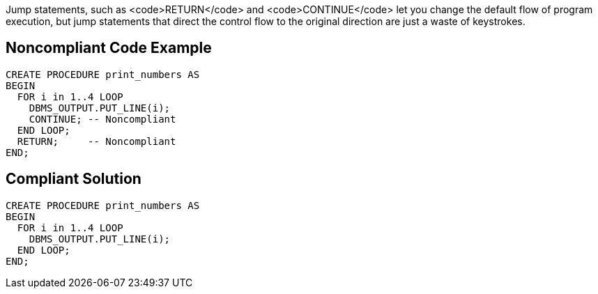 Jump statements, such as <code>RETURN</code> and <code>CONTINUE</code> let you change the default flow of program execution, but jump statements that direct the control flow to the original direction are just a waste of keystrokes.

== Noncompliant Code Example

----
CREATE PROCEDURE print_numbers AS
BEGIN
  FOR i in 1..4 LOOP
    DBMS_OUTPUT.PUT_LINE(i);
    CONTINUE; -- Noncompliant
  END LOOP;
  RETURN;     -- Noncompliant
END;
----

== Compliant Solution

----
CREATE PROCEDURE print_numbers AS
BEGIN
  FOR i in 1..4 LOOP
    DBMS_OUTPUT.PUT_LINE(i);
  END LOOP;
END;
----
